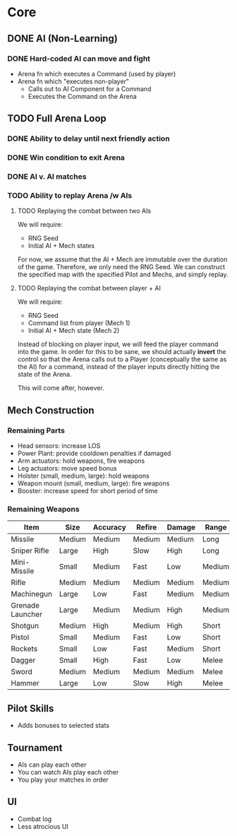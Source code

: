 * Core
** DONE AI (Non-Learning)
*** DONE Hard-coded AI can move and fight
  - Arena fn which executes a Command (used by player)
  - Arena fn which "executes non-player"
    - Calls out to AI Component for a Command
    - Executes the Command on the Arena

** TODO Full Arena Loop
*** DONE Ability to delay until next friendly action
*** DONE Win condition to exit Arena
*** DONE AI v. AI matches
*** TODO Ability to replay Arena /w AIs
**** TODO Replaying the combat between two AIs

We will require:

+ RNG Seed
+ Initial AI + Mech states

For now, we assume that the AI + Mech are immutable over the duration of the
game. Therefore, we only need the RNG Seed. We can construct the specified map
with the specified Pilot and Mechs, and simply replay.

**** TODO Replaying the combat between player + AI

We will require:

+ RNG Seed
+ Command list from player (Mech 1)
+ Initial AI + Mech state (Mech 2)

Instead of blocking on player input, we will feed the player command into the
game. In order for this to be sane, we should actually *invert* the control so
that the Arena calls out to a Player (conceptually the same as the AI) for a
command, instead of the player inputs directly hitting the state of the Arena.

This will come after, however.

** Mech Construction
*** Remaining Parts

+ Head sensors: increase LOS
+ Power Plant: provide cooldown penalties if damaged
+ Arm actuators: hold weapons, fire weapons
+ Leg actuators: move speed bonus
+ Holster (small, medium, large): hold weapons
+ Weapon mount (small, medium, large): fire weapons
+ Booster: increase speed for short period of time

*** Remaining Weapons
| Item             | Size   | Accuracy | Refire | Damage | Range  |
|------------------+--------+----------+--------+--------+--------|
| Missile          | Medium | Medium   | Medium | Medium | Long   |
| Sniper Rifle     | Large  | High     | Slow   | High   | Long   |
| Mini-Missile     | Small  | Medium   | Fast   | Low    | Medium |
| Rifle            | Medium | Medium   | Medium | Medium | Medium |
| Machinegun       | Large  | Low      | Fast   | Medium | Medium |
| Grenade Launcher | Large  | Medium   | Medium | High   | Medium |
| Shotgun          | Medium | High     | Medium | High   | Short  |
| Pistol           | Small  | Medium   | Fast   | Low    | Short  |
| Rockets          | Small  | Low      | Fast   | Medium | Short  |
| Dagger           | Small  | High     | Fast   | Low    | Melee  |
| Sword            | Medium | Medium   | Medium | Medium | Melee  |
| Hammer           | Large  | Low      | Slow   | High   | Melee  |

** Pilot Skills

+ Adds bonuses to selected stats

** Tournament

+ AIs can play each other
+ You can watch AIs play each other
+ You play your matches in order

** UI

+ Combat log
+ Less atrocious UI
